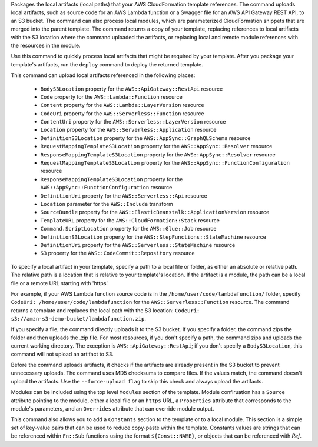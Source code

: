 Packages the local artifacts (local paths) that your AWS CloudFormation
template references. The command uploads local artifacts, such as source code
for an AWS Lambda function or a Swagger file for an AWS API Gateway REST API,
to an S3 bucket. The command can also process local modules, which are
parameterized CloudFormation snippets that are merged into the parent template.
The command returns a copy of your template, replacing references to local
artifacts with the S3 location where the command uploaded the artifacts, or
replacing local and remote module references with the resources in the module.

Use this command to quickly process local artifacts that might be required by
your template. After you package your template's artifacts, run the ``deploy``
command to deploy the returned template.

This command can upload local artifacts referenced in the following places:


    - ``BodyS3Location`` property for the ``AWS::ApiGateway::RestApi`` resource
    - ``Code`` property for the ``AWS::Lambda::Function`` resource
    - ``Content`` property for the ``AWS::Lambda::LayerVersion`` resource
    - ``CodeUri`` property for the ``AWS::Serverless::Function`` resource
    - ``ContentUri`` property for the ``AWS::Serverless::LayerVersion`` resource
    - ``Location`` property for the ``AWS::Serverless::Application`` resource
    - ``DefinitionS3Location`` property for the ``AWS::AppSync::GraphQLSchema`` resource
    - ``RequestMappingTemplateS3Location`` property for the ``AWS::AppSync::Resolver`` resource
    - ``ResponseMappingTemplateS3Location`` property for the ``AWS::AppSync::Resolver`` resource
    - ``RequestMappingTemplateS3Location`` property for the ``AWS::AppSync::FunctionConfiguration`` resource
    - ``ResponseMappingTemplateS3Location`` property for the ``AWS::AppSync::FunctionConfiguration`` resource
    - ``DefinitionUri`` property for the ``AWS::Serverless::Api`` resource
    - ``Location`` parameter for the ``AWS::Include`` transform
    - ``SourceBundle`` property for the ``AWS::ElasticBeanstalk::ApplicationVersion`` resource
    - ``TemplateURL`` property for the ``AWS::CloudFormation::Stack`` resource
    - ``Command.ScriptLocation`` property for the ``AWS::Glue::Job`` resource
    - ``DefinitionS3Location`` property for the ``AWS::StepFunctions::StateMachine`` resource
    - ``DefinitionUri`` property for the ``AWS::Serverless::StateMachine`` resource
    - ``S3`` property for the ``AWS::CodeCommit::Repository`` resource


To specify a local artifact in your template, specify a path to a local file or
folder, as either an absolute or relative path. The relative path is a location
that is relative to your template's location. If the artifact is a module, the
path can be a local file or a remote URL starting with 'https'.

For example, if your AWS Lambda function source code is in the
``/home/user/code/lambdafunction/`` folder, specify
``CodeUri: /home/user/code/lambdafunction`` for the
``AWS::Serverless::Function`` resource. The command returns a template and replaces
the local path with the S3 location: ``CodeUri: s3://amzn-s3-demo-bucket/lambdafunction.zip``.

If you specify a file, the command directly uploads it to the S3 bucket. If you
specify a folder, the command zips the folder and then uploads the .zip file.
For most resources, if you don't specify a path, the command zips and uploads
the current working directory. The exception is ``AWS::ApiGateway::RestApi``;
if you don't specify a ``BodyS3Location``, this command will not upload an
artifact to S3.

Before the command uploads artifacts, it checks if the artifacts are already
present in the S3 bucket to prevent unnecessary uploads. The command uses MD5
checksums to compare files. If the values match, the command doesn't upload the
artifacts. Use the ``--force-upload flag`` to skip this check and always upload
the artifacts.

Modules can be included using the top level ``Modules`` section of the
template. Module confiruation has a ``Source`` attribute pointing to the module, 
either a local file or an ``https`` URL, a ``Properties`` attribute that 
corresponds to the module's parameters, and an ``Overrides`` attribute 
that can override module output.

This command also allows you to add a ``Constants`` section to the template
or to a local module. This section is a simple set of key-value pairs that 
can be used to reduce copy-paste within the template. Constants values are 
strings that can be referenced within ``Fn::Sub`` functions using the format 
``${Const::NAME}``, or objects that can be referenced with `Ref`.




